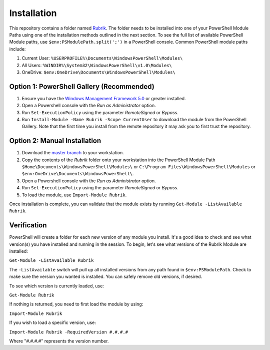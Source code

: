 Installation
========================

This repository contains a folder named `Rubrik`_. The folder needs to be installed into one of your PowerShell Module Paths using one of the installation methods outlined in the next section. To see the full list of available PowerShell Module paths, use ``$env:PSModulePath.split(';')`` in a PowerShell console. Common PowerShell module paths include:

1. Current User: ``%USERPROFILE%\Documents\WindowsPowerShell\Modules\``
2. All Users: ``%WINDIR%\System32\WindowsPowerShell\v1.0\Modules\``
3. OneDrive: ``$env:OneDrive\Documents\WindowsPowerShell\Modules\``

Option 1: PowerShell Gallery (Recommended)
------------------------

1. Ensure you have the `Windows Management Framework 5.0`_ or greater installed.
2. Open a Powershell console with the *Run as Administrator* option.
3. Run ``Set-ExecutionPolicy`` using the parameter *RemoteSigned* or *Bypass*.
4. Run ``Install-Module -Name Rubrik -Scope CurrentUser`` to download the module from the PowerShell Gallery. Note that the first time you install from the remote repository it may ask you to first trust the repository.

Option 2: Manual Installation
------------------------

1. Download the `master branch`_ to your workstation.
2. Copy the contents of the *Rubrik* folder onto your workstation into the PowerShell Module Path ``$Home\Documents\WindowsPowerShell\Modules\`` or ``C:\Program Files\WindowsPowerShell\Modules`` or ``$env:OneDrive\Documents\WindowsPowerShell\``.
3. Open a Powershell console with the *Run as Administrator* option.
4. Run ``Set-ExecutionPolicy`` using the parameter *RemoteSigned* or *Bypass*.
5. To load the module, use ``Import-Module Rubrik``.

Once installation is complete, you can validate that the module exists by running ``Get-Module -ListAvailable Rubrik``.

.. _Rubrik: https://github.com/rubrikinc/PowerShell-Module/tree/master/Rubrik
.. _master branch: https://github.com/rubrikinc/PowerShell-Module
.. _Windows Management Framework 5.0: https://www.microsoft.com/en-us/download/details.aspx?id=50395

Verification
------------------------

PowerShell will create a folder for each new version of any module you install. It's a good idea to check and see what version(s) you have installed and running in the session. To begin, let's see what versions of the Rubrik Module are installed:

``Get-Module -ListAvailable Rubrik``

The ``-ListAvailable`` switch will pull up all installed versions from any path found in ``$env:PSModulePath``. Check to make sure the version you wanted is installed. You can safely remove old versions, if desired.

To see which version is currently loaded, use:

``Get-Module Rubrik``

If nothing is returned, you need to first load the module by using:

``Import-Module Rubrik``

If you wish to load a specific version, use:

``Import-Module Rubrik -RequiredVersion #.#.#.#``

Where "#.#.#.#" represents the version number.
